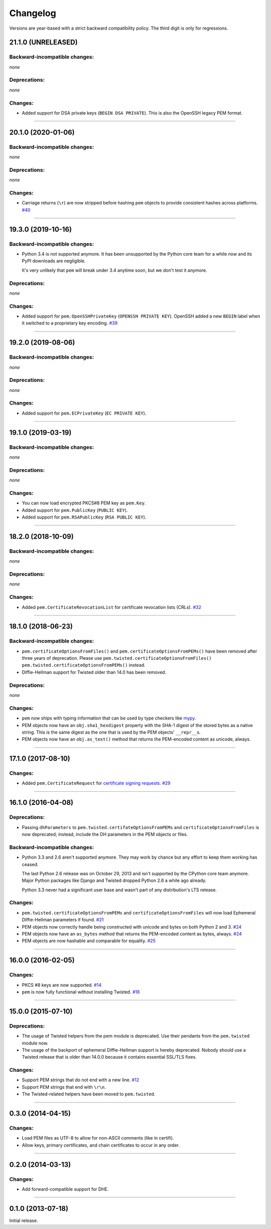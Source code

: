 .. :changelog:

Changelog
=========

Versions are year-based with a strict backward compatibility policy.
The third digit is only for regressions.


21.1.0 (UNRELEASED)
-------------------


Backward-incompatible changes:
^^^^^^^^^^^^^^^^^^^^^^^^^^^^^^

*none*


Deprecations:
^^^^^^^^^^^^^

*none*


Changes:
^^^^^^^^

- Added support for DSA private keys (``BEGIN DSA PRIVATE``).
  This is also the OpenSSH legacy PEM format.


----


20.1.0 (2020-01-06)
-------------------


Backward-incompatible changes:
^^^^^^^^^^^^^^^^^^^^^^^^^^^^^^

*none*


Deprecations:
^^^^^^^^^^^^^

*none*


Changes:
^^^^^^^^

- Carriage returns (``\r``) are now stripped before hashing ``pem`` objects to provide consistent hashes across platforms.
  `#40 <https://github.com/hynek/pem/issues/40>`_


----


19.3.0 (2019-10-16)
-------------------


Backward-incompatible changes:
^^^^^^^^^^^^^^^^^^^^^^^^^^^^^^

- Python 3.4 is not supported anymore.
  It has been unsupported by the Python core team for a while now and its PyPI downloads are negligible.

  It's very unlikely that ``pem`` will break under 3.4 anytime soon, but we don't test it anymore.


Deprecations:
^^^^^^^^^^^^^

*none*


Changes:
^^^^^^^^

- Added support for ``pem.OpenSSHPrivateKey`` (``OPENSSH PRIVATE KEY``).
  OpenSSH added a new ``BEGIN`` label when it switched to a proprietary key encoding.
  `#39 <https://github.com/hynek/pem/pull/39>`_


----


19.2.0 (2019-08-06)
-------------------


Backward-incompatible changes:
^^^^^^^^^^^^^^^^^^^^^^^^^^^^^^

*none*


Deprecations:
^^^^^^^^^^^^^

*none*


Changes:
^^^^^^^^

- Added support for ``pem.ECPrivateKey`` (``EC PRIVATE KEY``).


----


19.1.0 (2019-03-19)
-------------------


Backward-incompatible changes:
^^^^^^^^^^^^^^^^^^^^^^^^^^^^^^

*none*


Deprecations:
^^^^^^^^^^^^^

*none*


Changes:
^^^^^^^^

- You can now load encrypted PKCS#8 PEM key as ``pem.Key``.
- Added support for ``pem.PublicKey`` (``PUBLIC KEY``).
- Added support for ``pem.RSAPublicKey`` (``RSA PUBLIC KEY``).


----


18.2.0 (2018-10-09)
-------------------


Backward-incompatible changes:
^^^^^^^^^^^^^^^^^^^^^^^^^^^^^^

*none*


Deprecations:
^^^^^^^^^^^^^

*none*


Changes:
^^^^^^^^

- Added ``pem.CertificateRevocationList`` for certificate revocation lists (CRLs).
  `#32 <https://github.com/hynek/pem/pull/32>`_


----


18.1.0 (2018-06-23)
-------------------


Backward-incompatible changes:
^^^^^^^^^^^^^^^^^^^^^^^^^^^^^^

- ``pem.certificateOptionsFromFiles()`` and ``pem.certificateOptionsFromPEMs()`` have been removed after three years of deprecation.
  Please use ``pem.twisted.certificateOptionsFromFiles()`` ``pem.twisted.certificateOptionsFromPEMs()`` instead.
- Diffie-Hellman support for Twisted older than 14.0 has been removed.


Deprecations:
^^^^^^^^^^^^^

*none*


Changes:
^^^^^^^^

- ``pem`` now ships with typing information that can be used by type checkers like `mypy <http://mypy-lang.org>`_.
- PEM objects now have an ``obj.sha1_hexdigest`` property with the SHA-1 digest of the stored bytes  as a native string.
  This is the same digest as the one that is used by the PEM objects' ``__repr__``\ s.
- PEM objects now have an ``obj.as_text()`` method that returns the PEM-encoded content as unicode, always.


----


17.1.0 (2017-08-10)
-------------------


Changes:
^^^^^^^^

- Added ``pem.CertificateRequest`` for `certificate signing requests <https://en.wikipedia.org/wiki/Certificate_signing_request>`_.
  `#29 <https://github.com/hynek/pem/pull/29>`_


----


16.1.0 (2016-04-08)
-------------------

Deprecations:
^^^^^^^^^^^^^

- Passing ``dhParameters`` to ``pem.twisted.certifateOptionsFromPEMs`` and ``certificateOptionsFromFiles`` is now deprecated;
  instead, include the DH parameters in the PEM objects or files.


Backward-incompatible changes:
^^^^^^^^^^^^^^^^^^^^^^^^^^^^^^

- Python 3.3 and 2.6 aren't supported anymore.
  They may work by chance but any effort to keep them working has ceased.

  The last Python 2.6 release was on October 29, 2013 and isn't supported by the CPython core team anymore.
  Major Python packages like Django and Twisted dropped Python 2.6 a while ago already.

  Python 3.3 never had a significant user base and wasn't part of any distribution's LTS release.


Changes:
^^^^^^^^

- ``pem.twisted.certificateOptionsFromPEMs`` and ``certificateOptionsFromFiles`` will now load Ephemeral Diffie-Hellman parameters if found.
  `#21 <https://github.com/hynek/pem/pull/21>`_
- PEM objects now correctly handle being constructed with unicode and bytes on both Python 2 and 3.
  `#24 <https://github.com/hynek/pem/pull/24>`_
- PEM objects now have an ``as_bytes`` method that returns the PEM-encoded content as bytes, always.
  `#24 <https://github.com/hynek/pem/pull/24>`_
- PEM objects are now hashable and comparable for equality.
  `#25 <https://github.com/hynek/pem/pull/25>`_



----


16.0.0 (2016-02-05)
-------------------

Changes:
^^^^^^^^

- PKCS #8 keys are now supported.
  `#14 <https://github.com/hynek/pem/pull/14>`_
- ``pem`` is now fully functional without installing Twisted.
  `#16 <https://github.com/hynek/pem/pull/16>`_


----


15.0.0 (2015-07-10)
-------------------

Deprecations:
^^^^^^^^^^^^^

- The usage of Twisted helpers from the pem module is deprecated.
  Use their pendants from the ``pem.twisted`` module now.
- The usage of the backport of ephemeral Diffie-Hellman support is hereby deprecated.
  Nobody should use a Twisted release that is older than 14.0.0 because it contains essential SSL/TLS fixes.


Changes:
^^^^^^^^

- Support PEM strings that do not end with a new line.
  `#12 <https://github.com/hynek/pem/pull/12>`_
- Support PEM strings that end with ``\r\n``.
- The Twisted-related helpers have been moved to ``pem.twisted``.


----


0.3.0 (2014-04-15)
------------------

Changes:
^^^^^^^^

- Load PEM files as UTF-8 to allow for non-ASCII comments (like in certifi).
- Allow keys, primary certificates, and chain certificates to occur in any order.


----


0.2.0 (2014-03-13)
------------------

Changes:
^^^^^^^^

- Add forward-compatible support for DHE.


----


0.1.0 (2013-07-18)
------------------

Initial release.

